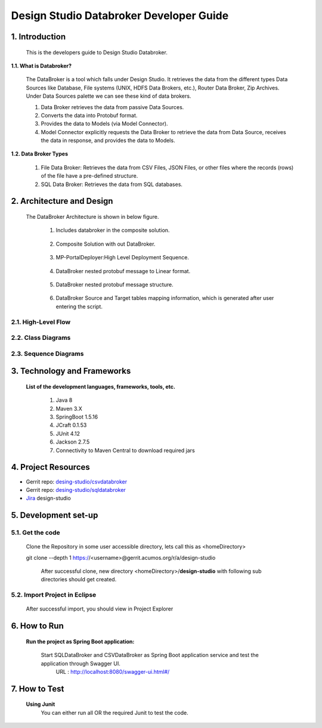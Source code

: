 .. ===============LICENSE_START=======================================================
.. Acumos
.. ===================================================================================
.. Copyright (C) 2017-2018 AT&T Intellectual Property & Tech Mahindra. All rights reserved.
.. ===================================================================================
.. This Acumos documentation file is distributed by AT&T and Tech Mahindra
.. under the Creative Commons Attribution 4.0 International License (the "License");
.. you may not use this file except in compliance with the License.
.. You may obtain a copy of the License at
..  
..      http://creativecommons.org/licenses/by/4.0
..  
.. This file is distributed on an "AS IS" BASIS,
.. WITHOUT WARRANTIES OR CONDITIONS OF ANY KIND, either express or implied.
.. See the License for the specific language governing permissions and
.. limitations under the License.
.. ===============LICENSE_END=========================================================

=========================================
Design Studio Databroker Developer Guide
=========================================

1. Introduction
========================

         This is the developers guide to Design Studio Databroker. 

**1.1. What is Databroker\?**

	The DataBroker is a tool which falls under Design Studio. It retrieves the data from the different types Data Sources like Database, File systems (UNIX, HDFS Data Brokers, etc.), Router Data Broker, Zip Archives. Under Data Sources palette we can see these kind of data brokers.
	
	1.	Data Broker retrieves the data from passive Data Sources.

	2.	Converts the data into Protobuf format.

	3.	Provides the data to Models (via Model Connector).
	
	4.  Model Connector explicitly requests the Data Broker to retrieve the data from Data Source, receives the data in response, and provides the data to Models.

**1.2. Data Broker Types**

    1.  File Data Broker: Retrieves the data from CSV Files, JSON Files, or other files where the records (rows) of the file have a pre-defined structure. 
	
    2.  SQL Data Broker: Retrieves the data from SQL databases.
	
2. Architecture and Design
==================================

		The DataBroker Architecture is shown in below figure.
		
			1.	Includes databroker in the composite solution.
			
					.. image:: images/sql-csv/CompositeSolWithDataBroker.jpg
					    :alt: Backend Architecture diagram with DataBroker
						
			2.	Composite Solution with out DataBroker.			
			
					.. image:: images/sql-csv/CompositeSolWithoutDataBroker.jpg
					    :alt: Backend Architecture diagram without DataBroker
						
			3.	MP-PortalDeployer:High Level Deployment Sequence.
			
					.. image:: images/sql-csv/MP-PortalDeployer.jpg
					    :alt: Backend Architecture diagram of MP-PortalDeployer
						
			4.	DataBroker nested protobuf message to Linear format.
			
					.. image:: images/sql-csv/DBNestedProtobufMsgFormat.jpg
					    :alt: Design of DataBroker nested protobuf message to linear format
						
			5.	DataBroker nested protobuf message structure.
			
					.. image:: images/sql-csv/DataBrokerNestedProtobufMsgStructure.jpg
					    :alt: DataBroker output port nested protobuf message format
						 
			6.	DataBroker Source and Target tables mapping information, which is generated after user entering the script.
			
					.. image:: images/sql-csv/DBSourceTargetTableMappingDetails.jpg
					    :alt: DataBroker source and target tables mapping data


						 
2.1. High-Level Flow
-------------------------
	
2.2. Class Diagrams
-------------------------

2.3. Sequence Diagrams
-------------------------

3. Technology and Frameworks
===================================

	**List of the development languages, frameworks, tools, etc.**
		
		#. 	Java 8
		#.	Maven 3.X
		#.	SpringBoot 1.5.16
		#.	JCraft 0.1.53
		#. 	JUnit 4.12
		#. 	Jackson 2.7.5
		#.	Connectivity to Maven Central to download required jars
		
4. Project Resources
===========================

- Gerrit repo: `desing-studio/csvdatabroker <https://gerrit.acumos.org/r/#/admin/projects/design-studio>`_
- Gerrit repo: `desing-studio/sqldatabroker <https://gerrit.acumos.org/r/#/admin/projects/design-studio>`_
- `Jira <https://jira.acumos.org/browse/ACUMOS-50?jql=component%20%3D%20design-studio>`_  design-studio

5. Development set-up
==========================

5.1. Get the code
--------------------

	Clone the Repository in some user accessible directory, lets call this as <homeDirectory>
		
	git clone --depth 1 https://<username>@gerrit.acumos.org/r/a/design-studio
	
	 After successful clone, new directory <homeDirectory>/**design-studio** with following sub directories should get created.
	 
	  .. image:: images/design-studio_gerritRepo.jpg
	      :alt: design-studio gerritRepository structure
		  
5.2. Import Project in Eclipse
-----------------------------------

		After successful import, you should view in Project Explorer
		
			.. image:: images/sql-csv/Eclipse_csvdatabroker.jpg
			
			.. image:: images/sql-csv/Eclipse_sqldatabroker.jpg

6. How to Run
=====================
	
	 **Run the project as Spring Boot application:**
	 
	  Start SQLDataBroker and CSVDataBroker as Spring Boot application service and test the application through Swagger UI.
	   URL : http://localhost:8080/swagger-ui.html#/

7. How to Test
=====================
	
	**Using Junit**
		You can either run all OR the required Junit to test the code.
		

